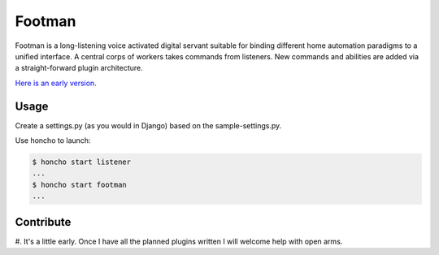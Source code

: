 Footman
=======

Footman is a long-listening voice activated digital servant suitable
for binding different home automation paradigms to a unified interface.
A central corps of workers takes commands from listeners.  New commands
and abilities are added via a straight-forward plugin architecture.

`Here is an early version.`_

Usage
-----

Create a settings.py (as you would in Django) based on the sample-settings.py.

Use honcho to launch:

.. code-block:: bash

    $ honcho start listener
    ...
    $ honcho start footman
    ...

Contribute
----------

#.  It's a little early.  Once I have all the planned plugins written I
will welcome help with open arms.

.. _Here is an early version.: https://www.youtube.com/watch?v=nWFhsaQEskI

